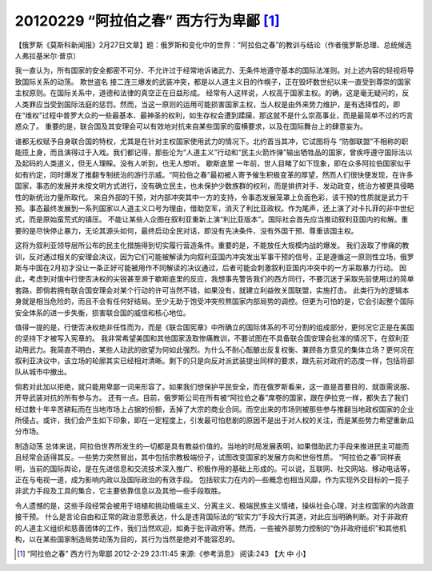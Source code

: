 20120229 “阿拉伯之春” 西方行为卑鄙 [1]_
=======================================

【俄罗斯《莫斯科新闻报》2月27日文章】题：俄罗斯和变化中的世界：“阿拉伯之春”的教训与结论（作者俄罗斯总理、总统候选人弗拉基米尔·普京） 

我一直认为，所有国家的安全都密不可分、不允许过于经常地诉诸武力、无条件地遵守基本的国际法准则。对上述内容的轻视将导致国际关系的动荡。 欺世盗名 接二连三爆发的武装冲突，都是以人道主义目的作幌子，正在毁坏数世纪以来一直受到尊崇的国家主权原则。在国际关系中，道德和法律的真空正在日益形成。 经常有人这样说，人权高于国家主权。的确，这是毫无疑问的，反人类罪应当受到国际法庭的惩罚。然而，当这一原则的运用可能损害国家主权，当人权是由外来势力维护，是有选择性的，即在“维权”过程中普罗大众的一些最基本、最神圣的权利，如生存权会遭到蹂躏，那这就不是什么崇高事业，而是最简单不过的巧言惑众了。 重要的是，联合国及其安理会可以有效地对抗来自某些国家的蛮横要求，以及在国际舞台上的肆意妄为。

谁都无权赋予自身联合国的特权，尤其是在针对主权国家使用武力的情况下。北约首当其冲，它试图将与 “防御联盟”不相称的职能揽上身，而且演得过于入戏。我们都记得，那些沦为“人道主义”行动和“民主火箭炸弹”输出牺牲品的国家，曾疾呼遵守国际法以及起码的人类道义，但无人理睬。没有人听到，也无人想听。 歇斯底里 一年前，世人目睹了如下现象，即在众多阿拉伯国家似乎如有约定，同时爆发了推翻专制统治的游行示威。“阿拉伯之春”最初被人寄予催生积极变革的厚望，然而人们很快便发现，在许多国家，事态的发展并未按文明方式进行，没有确立民主，也未保护少数族群的权利，而是排挤对手、发动政变，统治方被更具侵略性的新统治力量所取代。 来自外部的干预，对内部冲突其中一方的支持，令事态发展笼罩上负面色彩，该干预的性质就是武力干预。事态最终发展到一系列国家以人道主义口号为理由，借助空军，消灭了利比亚政权。作为尾声，还上演了对卡扎菲的非中世纪式，而是原始蛮荒式的镇压。 不能让某些人企图在叙利亚重新上演“利比亚版本”。国际社会首先应当推动叙利亚国内的和解。重要的是尽快停止暴力，无论其源头如何，最终启动全民对话，即没有先决条件、没有外国干预、尊重该国主权。

这将为叙利亚领导层所公布的民主化措施得到切实履行营造条件。重要的是，不能放任大规模内战的爆发。 我们汲取了惨痛的教训，反对通过相关的安理会决议，因为它们可能被解读为向叙利亚国内冲突发出军事干预的信号，正是遵循这一原则性立场，俄罗斯与中国在2月初才没让一条正好可能被用作不同解读的决议通过，后者可能会刺激叙利亚国内冲突中的一方采取暴力行动。 因此，考虑到对俄中行使否决权的尖锐甚至濒于歇斯底里的反应，我想事先警告我们的西方同行，不要沉迷于采取先前使用过的简单套路，即倘若拥有联合国安理会对某个行动的许可当然不错，如果没有，就建立利益攸关国联盟，实施打击。 此类行为的逻辑本身就是相当危险的，而且不会有任何好结局。至少无助于饱受冲突煎熬国家内部局势的调控。但更为可怕的是，它会引起整个国际安全体系的进一步失衡，损害联合国的威信和核心地位。

值得一提的是，行使否决权绝非任性而为，而是《联合国宪章》中所确立的国际体系的不可分割的组成部分，更何况它正是在美国的坚持下才被写入宪章的。 我非常希望美国和其他国家汲取惨痛教训，不要试图在不具备联合国安理会批准的情况下，在叙利亚动用武力。我简直不明白，某些人动武的欲望为何如此强烈。为什么不耐心酝酿出反复权衡、兼顾各方意见的集体立场？更何况在叙利亚决议中，该立场的轮廓其实已经相对清晰。剩下的只是向反对派武装提出同样的要求，跟先前对政府的态度一样，包括将部队从城市中撤出。

倘若对此加以拒绝，就只能用卑鄙一词来形容了。如果我们想保护平民安全，而在俄罗斯看来，这一直是首要目的，就亟需说服、开导武装对抗的所有参与方。 还有一点。目前，俄罗斯公司在所有被“阿拉伯之春”席卷的国家，跟在伊拉克一样，都失去了我们经过数十年辛苦耕耘而在当地市场上占据的份额，丢掉了大宗的商业合同。而空出来的市场则被那些参与推翻当地政权国家的企业所侵占。或许，我们会产生如下印象，即在一定程度上，引发最可怕悲剧的原因不是出于对人权的关注，而是某些势力希望重新瓜分市场。 

制造动荡 总体来说，阿拉伯世界所发生的—切都是具有教益价值的。当地的时局发展表明，如果借助武力手段来推进民主可能而且经常会适得其反。—些势力突然冒出，其中包括宗教极端份子，试图改变国家的发展方向和世俗性质。 “阿拉伯之春”同样表明，当前的国际舆论，是在先进信息和交流技术深入推广、积极作用的基础上形成的。可以说，互联网、社交网站、移动电话等，正在与电视一道，成为影响内政以及国际政治的有效手段。 包括软实力在内的—些概念也相当风靡，作为实现外交目标的一揽子非武力手段及工具的集合，它主要依靠信息以及其他—些手段取胜。

令人遗憾的是，这些手段经常会被用于培植和挑动极端主义、分离主义、极端民族主义情绪，操纵社会心理，对主权国家的内政直接干预。 什么是言论自由和正常的政治意愿表达，什么是违背国际法的“软实力”手段大行其道，对此应当明确判断。对于非政府的人道主义组织和慈善团体的工作，我们当然欢迎，如勇于批评政府等。然而，一些被外部势力控制的“伪非政府组织”和其他机构，以在某些国家制造局势动荡为目的，其行为当然是绝对不能容忍的。

.. [1] “阿拉伯之春” 西方行为卑鄙 2012-2-29 23:11:45 来源:《参考消息》  阅读:243 【大 中 小】 